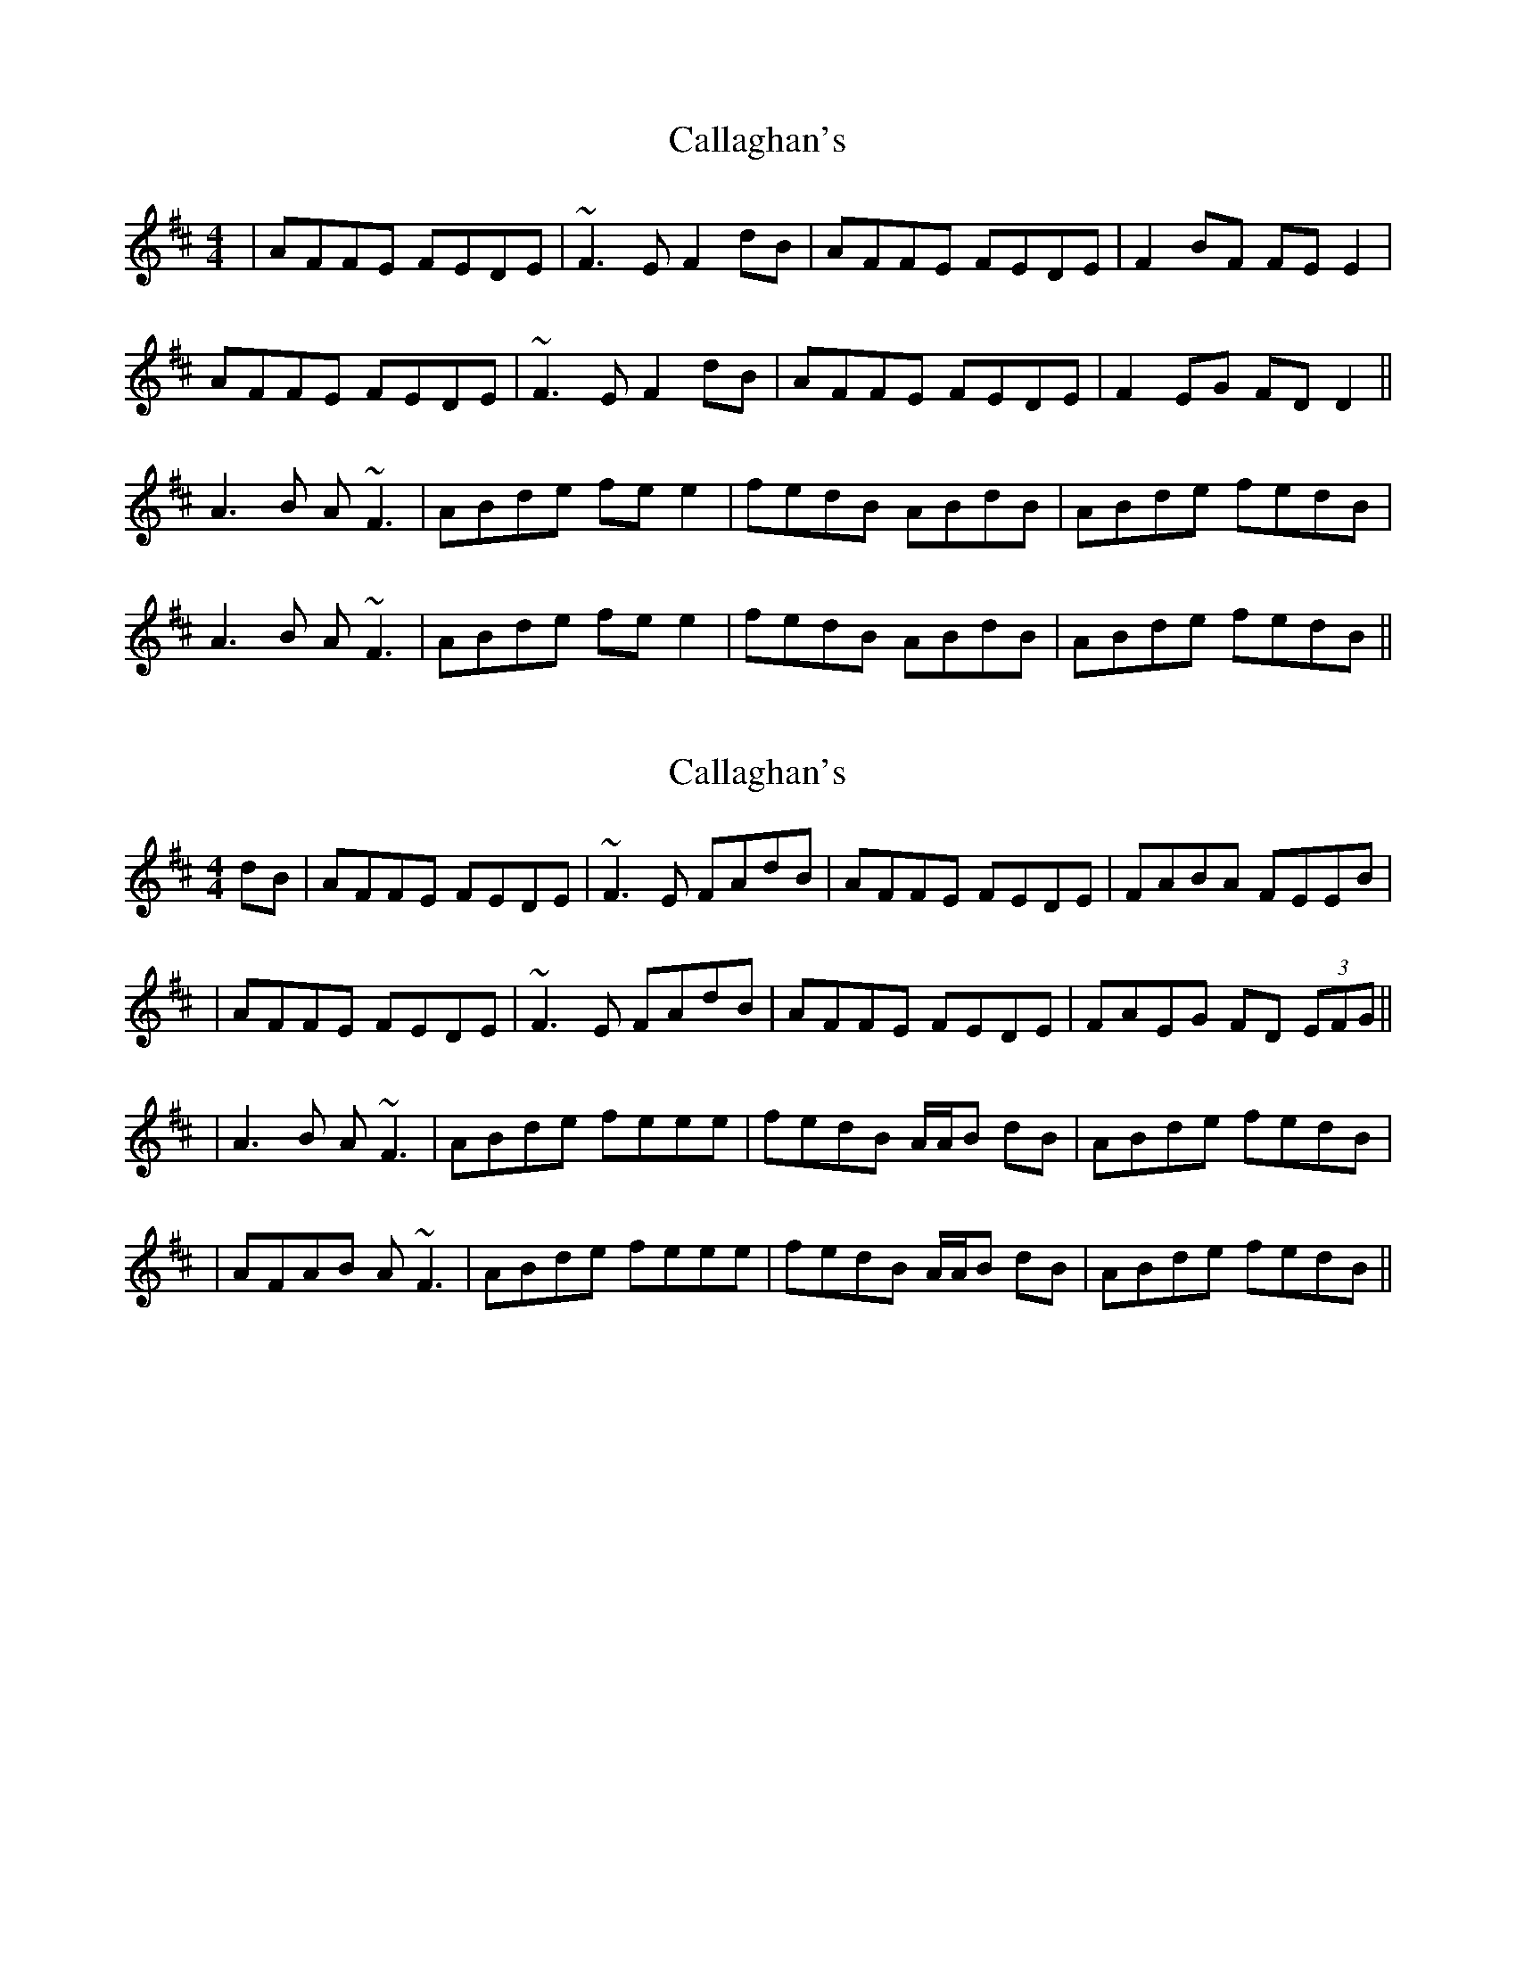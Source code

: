 X: 1
T: Callaghan's
Z: bd
S: https://thesession.org/tunes/724#setting724
R: reel
M: 4/4
L: 1/8
K: Dmaj
|AFFE FEDE|~F3E F2dB|AFFE FEDE|F2BF FEE2|
AFFE FEDE|~F3E F2dB|AFFE FEDE|F2EG FDD2||
A3B A~F3|ABde fee2|fedB ABdB|ABde fedB|
A3B A~F3|ABde fee2|fedB ABdB|ABde fedB||
X: 2
T: Callaghan's
Z: Will Harmon
S: https://thesession.org/tunes/724#setting13795
R: reel
M: 4/4
L: 1/8
K: Dmaj
dB|AFFE FEDE|~F3E FAdB|AFFE FEDE|FABA FEEB||AFFE FEDE|~F3E FAdB|AFFE FEDE|FAEG FD (3EFG|||A3B A~F3|ABde feee-|fedB A/A/B dB|ABde fedB||AFAB A~F3|ABde feee-|fedB A/A/B dB|ABde fedB||
X: 3
T: Callaghan's
Z: gian marco
S: https://thesession.org/tunes/724#setting13796
R: reel
M: 4/4
L: 1/8
K: Dmaj
dB|AFFE FEDE|~F3E FAdB|AFFE FEDE|FABA FEEB|AFFE FEDE|~F3E FAdB|AFFE FEDE|FAEG FDE/F/G|A3B A~F3|ABde fee2|fedc BcdB|ABde fedB|AFAB A~F3|ABde fee2|fedc BcdB|ABde fedB|
X: 4
T: Callaghan's
Z: fidlfad
S: https://thesession.org/tunes/724#setting21556
R: reel
M: 4/4
L: 1/8
K: Dmaj
dB |: AF{G}FE EFDE | F2FE FAdB | AFFE EFDE | FB~B2 FEEF |
| AFFE EFDE | F2FE FAdB | AFFE EFDE | (3FED EG FDD2 :|
|: A3B AF~F2 | ABde feeg | fded Bd~d2 | ABde fddB |
| A3B AF~F2 | ABde feeg | fded Bd~d2 | ABde fd~d2 :|
X: 5
T: Callaghan's
Z: JACKB
S: https://thesession.org/tunes/724#setting26254
R: reel
M: 4/4
L: 1/8
K: Dmaj
dB|:AFFE FEDE|F3E FAdB|AFFE FEDE|FABA FEEB|
AFFE FEDE|F3E FAdB|AFFE FEDE|FAEG FD (3EFG||
|:A3B AF3|ABde fee2|fedc BcdB|ABde fedB|
AFAB AF3|ABde fee2|fedc BcdB|ABde fedB||
X: 6
T: Callaghan's
Z: JACKB
S: https://thesession.org/tunes/724#setting26682
R: reel
M: 4/4
L: 1/8
K: Dmaj
dB|:AFFE FEDE|F3E F2 dB|AFFE FEDE|FABA FE E2|
AFFE FEDE|F3E F2 dB|AFFE FEDE|1FAEG FD D2:|2FAEG FD (3EFG||
|:A3B AF3|ABde fee2|fedc BcdB|ABde fedB|
AFAB AF3|ABde fee2|fedc BcdB|ABde fedB:||
